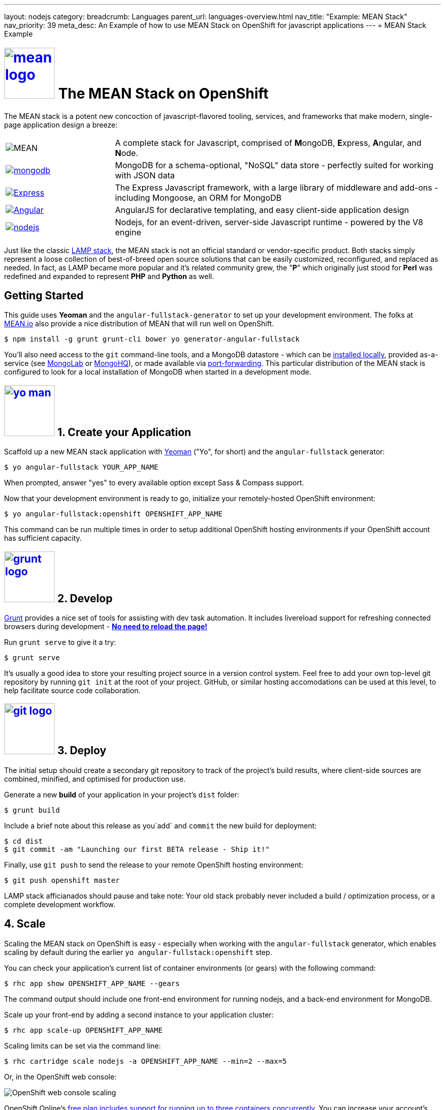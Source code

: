 ---
layout: nodejs
category:
breadcrumb: Languages
parent_url: languages-overview.html
nav_title: "Example: MEAN Stack"
nav_priority: 39
meta_desc: An Example of how to use MEAN Stack on OpenShift for javascript applications
---
= MEAN Stack Example

[float]
= link:https://www.openshift.com/meanstack[image:https://www.openshift.com/sites/default/files/mean_logo.png[float="right", width="100px", title="MEAN Stack"]] The MEAN Stack on OpenShift

The MEAN stack is a potent new concoction of javascript-flavored tooling, services, and frameworks that make modern, single-page application design a breeze:

[cols="1,3"]
|===
|image:mean-logo.png[MEAN] | A complete stack for Javascript, comprised of **M**ongoDB, **E**xpress, **A**ngular, and **N**ode.
|link:https://www.openshift.com/developers/mongodb[image:mongodb-logo.png[mongodb]] | MongoDB for a schema-optional, "NoSQL" data store - perfectly suited for working with JSON data
| link:https://www.openshift.com/blogs/set-up-nodejs-mongodb-and-express-on-free-spatial-web-hosting[image:express-logo.png[Express]] | The Express Javascript framework, with a large library of middleware and add-ons - including Mongoose, an ORM for MongoDB
| link:https://www.openshift.com/blogs/day-2-angularjs-getting-my-head-around-angularjs[image:angularjs-logo.png[Angular]] | AngularJS for declarative templating, and easy client-side application design
| link:https://www.openshift.com/developers/node-js[image:nodejs-logo.png[nodejs]] | Nodejs, for an event-driven, server-side Javascript runtime - powered by the V8 engine
|===

Just like the classic link:https://en.wikipedia.org/wiki/LAMP_%28software_bundle%29[LAMP stack], the MEAN stack is not an official standard or vendor-specific product.  Both stacks simply represent a loose collection of best-of-breed open source solutions that can be easily customized, reconfigured, and replaced as needed.  In fact, as LAMP became more popular and it's related community grew, the "**P**" which originally just stood for **Perl** was redefined and expanded to represent **PHP** and **Python** as well.

== Getting Started
This guide uses *Yeoman* and the `angular-fullstack-generator` to set up your development environment.  The folks at link:http://learn.mean.io/#mean-io-hosting-mean-openshift[MEAN.io] also provide a nice distribution of MEAN that will run well on OpenShift.

[source, console]
----
$ npm install -g grunt grunt-cli bower yo generator-angular-fullstack
----

You'll also need access to the `git` command-line tools, and a MongoDB datastore - which can be link:http://www.mongodb.org/downloads[installed locally], provided as-a-service (see link:https://mongolab.com/[MongoLab] or link:https://www.mongohq.com/[MongoHQ]), or made available via link:https://www.openshift.com/blogs/set-up-local-access-to-openshift-hosted-services-with-port-forwarding[port-forwarding].  This particular distribution of the MEAN stack is configured to look for a local installation of MongoDB when started in a development mode.

[[create]]
== link:https://www.openshift.com/blogs/day-24-yeoman-ember-the-missing-tutorial[image:https://www.openshift.com/sites/default/files/yo-man.png[float="right", width="100px", title="yeoman"]] 1. Create your Application

Scaffold up a new MEAN stack application with link:https://www.openshift.com/blogs/day-24-yeoman-ember-the-missing-tutorial[Yeoman] ("Yo", for short) and the `angular-fullstack` generator:

[source, console]
----
$ yo angular-fullstack YOUR_APP_NAME
----

When prompted, answer "yes" to every available option except Sass & Compass support.

Now that your development environment is ready to go, initialize your remotely-hosted OpenShift environment:

[source, console]
----
$ yo angular-fullstack:openshift OPENSHIFT_APP_NAME
----

This command can be run multiple times in order to setup additional OpenShift hosting environments if your OpenShift account has sufficient capacity.

[[develop]]
== link:https://www.openshift.com/blogs/day-5-gruntjs-let-someone-else-do-my-tedious-repetitive-tasks[image:https://www.openshift.com/sites/default/files/grunt_logo.gif[float="right", width="100px", title="Grunt"]] 2. Develop

link:https://www.openshift.com/blogs/day-5-gruntjs-let-someone-else-do-my-tedious-repetitive-tasks[Grunt] provides a nice set of tools for assisting with dev task automation.  It includes livereload support for refreshing connected browsers during development - ***link:https://www.openshift.com/blogs/day-7-gruntjs-livereload-take-productivity-to-the-next-level[No need to reload the page!]***

Run `grunt serve` to give it a try:

[source, console]
----
$ grunt serve
----

It's usually a good idea to store your resulting project source in a version control system.  Feel free to add your own top-level git repository by running `git init` at the root of your project.  GitHub, or similar hosting accomodations can be used at this level, to help facilitate source code collaboration.

[[deploy]]
== link:https://www.openshift.com/blogs/10-reasons-openshift-is-the-best-place-to-host-your-nodejs-app#git[image:https://www.openshift.com/sites/default/files/git-logo.jpg[float="right", width="100px", title="Git"]] 3. Deploy

The initial setup should create a secondary git repository to track of the project's build results, where client-side sources are combined, minified, and optimised for production use.

Generate a new **build** of your application in your project's `dist` folder:

[source, console]
----
$ grunt build
----

Include a brief note about this release as you`add` and `commit` the new build for deployment:

[source, console]
----
$ cd dist
$ git commit -am "Launching our first BETA release - Ship it!"
----

Finally, use `git push` to send the release to your remote OpenShift hosting environment:

[source, console]
----
$ git push openshift master
----

LAMP stack afficianados should pause and take note: Your old stack probably never included a build / optimization process, or a complete development workflow.

[[scale]]
== 4. Scale

Scaling the MEAN stack on OpenShift is easy - especially when working with the `angular-fullstack` generator, which enables scaling by default during the earlier `yo angular-fullstack:openshift` step.

You can check your application's current list of container environments (or gears) with the following command:

[source, console]
----
$ rhc app show OPENSHIFT_APP_NAME --gears
----

The command output should include one front-end environment for running nodejs, and a back-end environment for MongoDB.

Scale up your front-end by adding a second instance to your application cluster:

[source, console]
----
$ rhc app scale-up OPENSHIFT_APP_NAME
----

Scaling limits can be set via the command line:

[source, console]
----
$ rhc cartridge scale nodejs -a OPENSHIFT_APP_NAME --min=2 --max=5
----

Or, in the OpenShift web console:

image:https://www.openshift.com/sites/default/files/scaling_web.png[OpenShift web console scaling]

OpenShift Online's link:https://www.openshift.com/products/pricing[free plan includes support for running up to three containers concurrently].  You can increase your account's capacity by link:https://www.openshift.com/products/pricing[upgrading to OpenShift Online's Silver or Bronze plans], or by setting up link:http://openshift.com/[your own open source cloud].

[[next-steps]]
=== Next Steps
1. link:http://twitter.com/OpenShift[Tell us] about your experiences with MEANStack on OpenShift
2. Find out how easy it is to link:https://www.openshift.com/blogs/domain-names-and-ssl-in-the-openshift-web-console[assign a custom domain name to your applications]
3. Upgrade to OpenShift Online's link:https://www.openshift.com/products/pricing[Bronze plan] to access link:https://www.openshift.com/products/pricing[additional scaling capacity, and the ability to add your own custom SSL certificates]
4. Help us find your questions on StackOverflow by using the link:http://stackoverflow.com/questions/tagged/openshift[OpenShift] and link:http://stackoverflow.com/questions/tagged/mean-stack[MEAN Stack] tags
